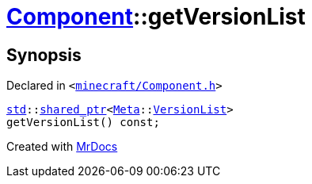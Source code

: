 [#Component-getVersionList]
= xref:Component.adoc[Component]::getVersionList
:relfileprefix: ../
:mrdocs:


== Synopsis

Declared in `&lt;https://github.com/PrismLauncher/PrismLauncher/blob/develop/launcher/minecraft/Component.h#L92[minecraft&sol;Component&period;h]&gt;`

[source,cpp,subs="verbatim,replacements,macros,-callouts"]
----
xref:std.adoc[std]::xref:std/shared_ptr.adoc[shared&lowbar;ptr]&lt;xref:Meta.adoc[Meta]::xref:Meta/VersionList.adoc[VersionList]&gt;
getVersionList() const;
----



[.small]#Created with https://www.mrdocs.com[MrDocs]#
